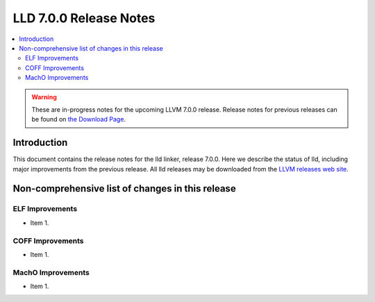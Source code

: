 =======================
LLD 7.0.0 Release Notes
=======================

.. contents::
    :local:

.. warning::
   These are in-progress notes for the upcoming LLVM 7.0.0 release.
   Release notes for previous releases can be found on
   `the Download Page <http://releases.llvm.org/download.html>`_.

Introduction
============

This document contains the release notes for the lld linker, release 7.0.0.
Here we describe the status of lld, including major improvements
from the previous release. All lld releases may be downloaded
from the `LLVM releases web site <http://llvm.org/releases/>`_.

Non-comprehensive list of changes in this release
=================================================

ELF Improvements
----------------

* Item 1.

COFF Improvements
-----------------

* Item 1.

MachO Improvements
------------------

* Item 1.
